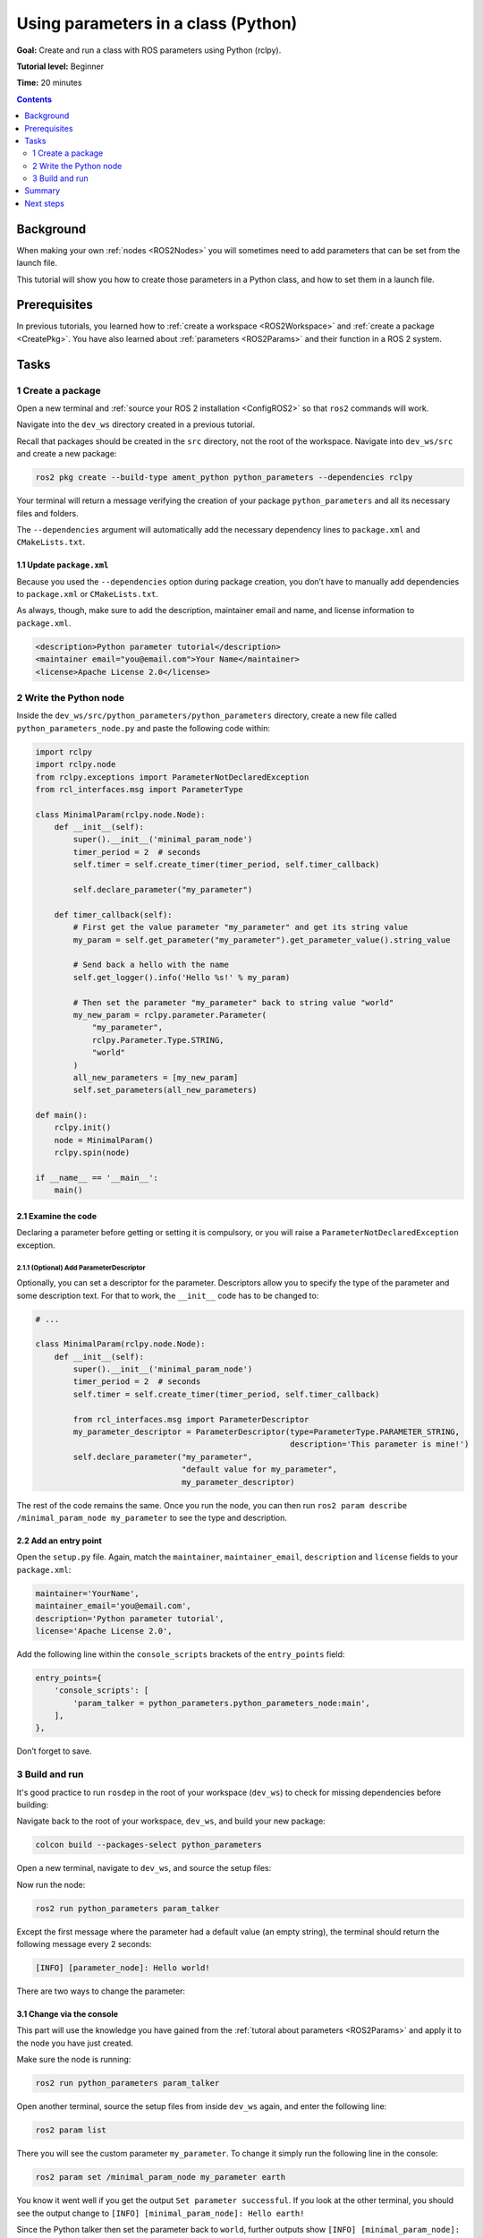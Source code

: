 .. _PythonParamNode:

Using parameters in a class (Python)
====================================

**Goal:** Create and run a class with ROS parameters using Python (rclpy).

**Tutorial level:** Beginner

**Time:** 20 minutes

.. contents:: Contents
   :depth: 2
   :local:

Background
----------

When making your own :ref:`nodes <ROS2Nodes>` you will sometimes need to add parameters that can be set from the launch file.

This tutorial will show you how to create those parameters in a Python class, and how to set them in a launch file.

Prerequisites
-------------

In previous tutorials, you learned how to :ref:`create a workspace <ROS2Workspace>` and :ref:`create a package <CreatePkg>`.
You have also learned about :ref:`parameters <ROS2Params>` and their function in a ROS 2 system.

Tasks
-----
1 Create a package
^^^^^^^^^^^^^^^^^^

Open a new terminal and :ref:`source your ROS 2 installation <ConfigROS2>` so that ``ros2`` commands will work.

Navigate into the ``dev_ws`` directory created in a previous tutorial.

Recall that packages should be created in the ``src`` directory, not the root of the workspace.
Navigate into ``dev_ws/src`` and create a new package:

.. code-block:: console

  ros2 pkg create --build-type ament_python python_parameters --dependencies rclpy

Your terminal will return a message verifying the creation of your package ``python_parameters`` and all its necessary files and folders.

The ``--dependencies`` argument will automatically add the necessary dependency lines to ``package.xml`` and ``CMakeLists.txt``.

1.1 Update ``package.xml``
~~~~~~~~~~~~~~~~~~~~~~~~~~

Because you used the ``--dependencies`` option during package creation, you don’t have to manually add dependencies to ``package.xml`` or ``CMakeLists.txt``.

As always, though, make sure to add the description, maintainer email and name, and license information to ``package.xml``.

.. code-block:: xml

  <description>Python parameter tutorial</description>
  <maintainer email="you@email.com">Your Name</maintainer>
  <license>Apache License 2.0</license>

2 Write the Python node
^^^^^^^^^^^^^^^^^^^^^^^

Inside the ``dev_ws/src/python_parameters/python_parameters`` directory, create a new file called ``python_parameters_node.py`` and paste the following code within:

.. code-block:: Python

    import rclpy
    import rclpy.node
    from rclpy.exceptions import ParameterNotDeclaredException
    from rcl_interfaces.msg import ParameterType

    class MinimalParam(rclpy.node.Node):
        def __init__(self):
            super().__init__('minimal_param_node')
            timer_period = 2  # seconds
            self.timer = self.create_timer(timer_period, self.timer_callback)

            self.declare_parameter("my_parameter")

        def timer_callback(self):
            # First get the value parameter "my_parameter" and get its string value
            my_param = self.get_parameter("my_parameter").get_parameter_value().string_value

            # Send back a hello with the name
            self.get_logger().info('Hello %s!' % my_param)

            # Then set the parameter "my_parameter" back to string value "world"
            my_new_param = rclpy.parameter.Parameter(
                "my_parameter",
                rclpy.Parameter.Type.STRING,
                "world"
            )
            all_new_parameters = [my_new_param]
            self.set_parameters(all_new_parameters)

    def main():
        rclpy.init()
        node = MinimalParam()
        rclpy.spin(node)

    if __name__ == '__main__':
        main()



2.1 Examine the code
~~~~~~~~~~~~~~~~~~~~
Declaring a parameter before getting or setting it is compulsory, or you will raise a ``ParameterNotDeclaredException`` exception.

2.1.1 (Optional) Add ParameterDescriptor
""""""""""""""""""""""""""""""""""""""""
Optionally, you can set a descriptor for the parameter.
Descriptors allow you to specify the type of the parameter and some description text.
For that to work, the ``__init__`` code has to be changed to:

.. code-block:: Python

    # ...

    class MinimalParam(rclpy.node.Node):
        def __init__(self):
            super().__init__('minimal_param_node')
            timer_period = 2  # seconds
            self.timer = self.create_timer(timer_period, self.timer_callback)

            from rcl_interfaces.msg import ParameterDescriptor
            my_parameter_descriptor = ParameterDescriptor(type=ParameterType.PARAMETER_STRING,
                                                          description='This parameter is mine!')
            self.declare_parameter("my_parameter",
                                   "default value for my_parameter",
                                   my_parameter_descriptor)

The rest of the code remains the same.
Once you run the node, you can then run ``ros2 param describe /minimal_param_node my_parameter`` to see the type and description.

2.2 Add an entry point
~~~~~~~~~~~~~~~~~~~~~~

Open the ``setup.py`` file.
Again, match the ``maintainer``, ``maintainer_email``, ``description`` and ``license`` fields to your ``package.xml``:

.. code-block:: python

  maintainer='YourName',
  maintainer_email='you@email.com',
  description='Python parameter tutorial',
  license='Apache License 2.0',

Add the following line within the ``console_scripts`` brackets of the ``entry_points`` field:

.. code-block:: python

  entry_points={
      'console_scripts': [
          'param_talker = python_parameters.python_parameters_node:main',
      ],
  },

Don’t forget to save.


3 Build and run
^^^^^^^^^^^^^^^

It's good practice to run ``rosdep`` in the root of your workspace (``dev_ws``) to check for missing dependencies before building:

.. tabs::

   .. group-tab:: Linux

      .. code-block:: console

        rosdep install -i --from-path src --rosdistro <distro> -y

   .. group-tab:: macOS

      rosdep only runs on Linux, so you can skip ahead to next step.

   .. group-tab:: Windows

      rosdep only runs on Linux, so you can skip ahead to next step.

Navigate back to the root of your workspace, ``dev_ws``, and build your new package:

.. code-block:: console

    colcon build --packages-select python_parameters

Open a new terminal, navigate to ``dev_ws``, and source the setup files:

.. tabs::

  .. group-tab:: Linux

    .. code-block:: console

      . install/setup.bash

  .. group-tab:: macOS

    .. code-block:: console

      . install/setup.bash

  .. group-tab:: Windows

    .. code-block:: console

      call install/setup.bat

Now run the node:

.. code-block:: console

     ros2 run python_parameters param_talker

Except the first message where the parameter had a default value (an empty string), the terminal should return the following message every 2 seconds:

.. code-block:: console

    [INFO] [parameter_node]: Hello world!

There are two ways to change the parameter:

3.1 Change via the console
~~~~~~~~~~~~~~~~~~~~~~~~~~

This part will use the knowledge you have gained from the :ref:`tutoral about parameters <ROS2Params>` and apply it to the node you have just created.

Make sure the node is running:

.. code-block:: console

     ros2 run python_parameters param_talker

Open another terminal, source the setup files from inside ``dev_ws`` again, and enter the following line:

.. code-block:: console

    ros2 param list

There you will see the custom parameter ``my_parameter``.
To change it simply run the following line in the console:

.. code-block:: console

    ros2 param set /minimal_param_node my_parameter earth

You know it went well if you get the output ``Set parameter successful``.
If you look at the other terminal, you should see the output change to ``[INFO] [minimal_param_node]: Hello earth!``

Since the Python talker then set the parameter back to ``world``, further outputs show  ``[INFO] [minimal_param_node]: Hello world!``

3.2 Change via a launch file
~~~~~~~~~~~~~~~~~~~~~~~~~~~~

You can also set parameters in a launch file, but first you will need to add a launch directory.
Inside the ``dev_ws/src/python_parameters/`` directory, create a new directory called ``launch``.
In there, create a new file called ``python_parameters_launch.py``

.. tabs::

  .. group-tab:: Foxy and newer

    .. code-block:: Python

      from launch import LaunchDescription
      from launch_ros.actions import Node

      def generate_launch_description():
          return LaunchDescription([
              Node(
                  package="python_parameters",
                  executable="param_talker",
                  name="custom_parameter_node",
                  output="screen",
                  emulate_tty=True,
                  parameters=[
                      {"my_parameter": "earth"}
                  ]
              )
          ])

  .. group-tab:: Eloquent

    .. code-block:: Python

      from launch import LaunchDescription
      from launch_ros.actions import Node

      def generate_launch_description():
          return LaunchDescription([
              Node(
                  package="python_parameters",
                  node_executable="param_talker",
                  node_name="custom_parameter_node",
                  output="screen",
                  emulate_tty=True,
                  parameters=[
                      {"my_parameter": "earth"}
                  ]
              )
          ])

  .. group-tab:: Dashing

    ``emulate_tty``, which prints output to the console, is not available in Dashing.

    .. code-block:: Python

      from launch import LaunchDescription
      from launch_ros.actions import Node

      def generate_launch_description():
          return LaunchDescription([
              Node(
                  package="python_parameters",
                  node_executable="param_talker",
                  node_name="custom_parameter_node",
                  output="screen",
                  parameters=[
                      {"my_parameter": "earth"}
                  ]
              )
          ])

Here you can see that we set ``my_parameter`` to ``earth`` when we launch our node ``parameter_node``.
By adding the two lines below, we ensure our output is printed in our console.

.. code-block:: console

          output="screen",
          emulate_tty=True,

Now open the ``setup.py`` file.
Add the ``import`` statements to the top of the file, and the other new statement to the ``data_files`` parameter to include all launch files:


.. code-block:: Python

    import os
    from glob import glob
    # ...

    setup(
      # ...
      data_files=[
          # ...
          (os.path.join('share', package_name), glob('launch/*_launch.py')),
        ]
      )

Open a console and navigate to the root of your workspace, ``dev_ws``, and build your new package:

.. code-block:: console

    colcon build --packages-select python_parameters

Then source the setup files in a new terminal:

.. tabs::

  .. group-tab:: Linux

    .. code-block:: console

      . install/setup.bash

  .. group-tab:: macOS

    .. code-block:: console

      . install/setup.bash

  .. group-tab:: Windows

    .. code-block:: console

      call install/setup.bat

Now run the node using the launch file we have just created:

.. code-block:: console

     ros2 launch python_parameters python_parameters_launch.py

The terminal should return the following message:

.. code-block:: console

    [parameter_node-1] [INFO] [custom_parameter_node]: Hello earth!


Summary
-------

You created a node with a custom parameter, that can be set either from the launch file or the command line.
You wrote the code of a parameter talker: a Python node that declares, and then loops getting and setting a string parameter.
You added the entry point so that you could build and run it, and used ``ros2 param`` to interact with the parameter talker.

Next steps
----------

Now that you have some packages and ROS 2 systems of your own, the :ref:`next tutorial <Ros2Doctor>` will show you how to examine issues in your environment and systems in case you have problems.
